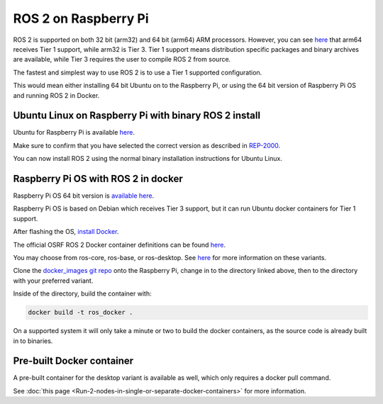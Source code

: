 ROS 2 on Raspberry Pi
=====================

ROS 2 is supported on both 32 bit (arm32) and 64 bit (arm64) ARM processors.
However, you can see `here <https://www.ros.org/reps/rep-2000.html>`__ that arm64 receives Tier 1 support, while arm32 is Tier 3.
Tier 1 support means distribution specific packages and binary archives are available, while Tier 3 requires the user to compile ROS 2 from source.

The fastest and simplest way to use ROS 2 is to use a Tier 1 supported configuration.

This would mean either installing 64 bit Ubuntu on to the Raspberry Pi, or using the 64 bit version of Raspberry Pi OS and running ROS 2 in Docker.

Ubuntu Linux on Raspberry Pi with binary ROS 2 install
------------------------------------------------------

Ubuntu for Raspberry Pi is available `here <https://ubuntu.com/download/raspberry-pi>`__.

Make sure to confirm that you have selected the correct version as described in `REP-2000 <https://www.ros.org/reps/rep-2000.html>`__.

You can now install ROS 2 using the normal binary installation instructions for Ubuntu Linux.

Raspberry Pi OS with ROS 2 in docker
------------------------------------

Raspberry Pi OS 64 bit version is `available here <https://www.raspberrypi.com/software/operating-systems/>`__.

Raspberry Pi OS is based on Debian which receives Tier 3 support, but it can run Ubuntu docker containers for Tier 1 support.

After flashing the OS, `install Docker <https://docs.docker.com/engine/install/debian/#install-using-the-convenience-script>`__.

The official OSRF ROS 2 Docker container definitions can be found `here <https://github.com/osrf/docker_images/>`__.

You may choose from ros-core, ros-base, or ros-desktop. See `here <https://www.ros.org/reps/rep-2001.html>`__ for more information on these variants.

Clone the `docker_images git repo <https://github.com/osrf/docker_images>`__ onto the Raspberry Pi, change in to the directory linked above, then to the directory with your preferred variant.

Inside of the directory, build the container with:

.. code-block:: bash

    docker build -t ros_docker .

On a supported system it will only take a minute or two to build the docker containers, as the source code is already built in to binaries.

Pre-built Docker container
--------------------------

A pre-built container for the desktop variant is available as well, which only requires a docker pull command.

See :doc:`this page <Run-2-nodes-in-single-or-separate-docker-containers>` for more information.
